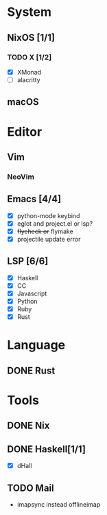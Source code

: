 * System
** NixOS [1/1]
*** TODO X [1/2]
    CLOSED: [2019-02-09 六 17:17]
    - [X] XMonad
    - [ ] alacritty
** macOS

* Editor
** Vim
*** NeoVim
** Emacs [4/4]
    - [X] python-mode keybind
    - [X] eglot and project.el or lsp?
    - [X] +flycheck or+ flymake
    - [X] projectile update error
** LSP [6/6]
   - [X] Haskell
   - [X] CC
   - [X] Javascript
   - [X] Python
   - [X] Ruby
   - [X] Rust

* Language
** DONE Rust

* Tools
** DONE Nix
** DONE Haskell[1/1]
    - [X] dHall
** TODO Mail
- imapsync instead offlineimap

